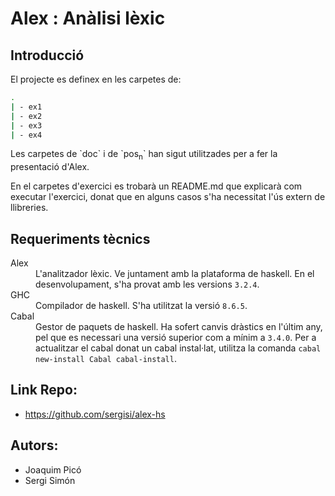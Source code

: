 * Alex : Anàlisi lèxic

**  Introducció

El projecte es definex en les carpetes de:

#+BEGIN_SRC sh
.
| - ex1
| - ex2
| - ex3
| - ex4
#+END_SRC


Les carpetes de `doc` i de `pos_n` han sigut
utilitzades per a fer la presentació d'Alex.

En el carpetes d'exercici es trobarà un README.md
que explicarà com executar l'exercici, donat que en
alguns casos s'ha necessitat l'ús extern de llibreries.

** Requeriments tècnics
- Alex :: L'analitzador lèxic. Ve juntament amb la plataforma
  de haskell. En el desenvolupament, s'ha provat amb les versions
  ~3.2.4~.
- GHC :: Compilador de haskell. S'ha utilitzat la versió ~8.6.5~.
- Cabal :: Gestor de paquets de haskell. Ha sofert canvis dràstics
  en l'últim any, pel que es necessari una versió superior com a mínim
  a ~3.4.0~. Per a actualitzar el cabal donat un cabal instal·lat,
  utilitza la comanda ~cabal new-install Cabal cabal-install~.

** Link Repo:
- https://github.com/sergisi/alex-hs
  
** Autors:
- Joaquim Picó
- Sergi Simón
  
